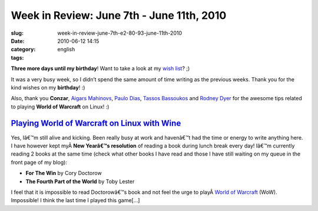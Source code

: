 Week in Review: June 7th - June 11th, 2010
##########################################
:slug: week-in-review-june-7th-e2-80-93-june-11th-2010
:date: 2010-06-12 14:15
:category:
:tags: english

|Week in Review|

**Three more days until my birthday**! Want to take a look at my `wish
list <http://amzn.to/OgWishList>`__? ;)

It was a very busy week, so I didn’t spend the same amount of time
writing as the previous weeks. Thank you for the kind wishes on my
**birthday**! :)

Also, thank you **Conzar**, `Aigars Mahinovs <http://aigarius.com>`__,
`Paulo Dias <http://padoca.wordpress.com>`__, `Tassos
Bassoukos <http://tassos.blogentis.net>`__ and `Rodney
Dyer <http://dyerlab.bio.vcu.edu>`__ for the awesome tips related to
playing **World of Warcraft** on Linux! :)

`Playing World of Warcraft on Linux with Wine <http://www.ogmaciel.com/?p=1108>`__
----------------------------------------------------------------------------------

Yes, Iâ€™m still alive and kicking. Been really busy at work and
havenâ€™t had the time or energy to write anything here. I have however
kept myÂ \ **New Yearâ€™s resolution** of reading a book during lunch
break every day! Iâ€™m currently reading 2 books at the same time (check
what other books I have read and those I have still waiting on my queue
in the front page of my blog):

-  **For The Win** by Cory Doctorow
-  **The Fourth Part of the World** by Toby Lester

I feel that it is impossible to read Doctorowâ€™s book and not feel the
urge to playÂ \ `World of
Warcraft <http://www.worldofwarcraft.com/index.xml>`__ (WoW).
Impossible! I think the last time I played this game[…]

.. |Week in Review| image:: http://bit.ly/DogReview

